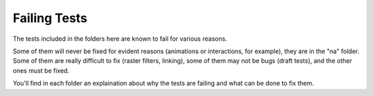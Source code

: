 ===============
 Failing Tests
===============

The tests included in the folders here are known to fail for various
reasons.

Some of them will never be fixed for evident reasons (animations or
interactions, for example), they are in the "na" folder. Some of them are
really difficult to fix (raster filters, linking), some of them may not be bugs
(draft tests), and the other ones must be fixed.

You'll find in each folder an explaination about why the tests are failing and
what can be done to fix them.
